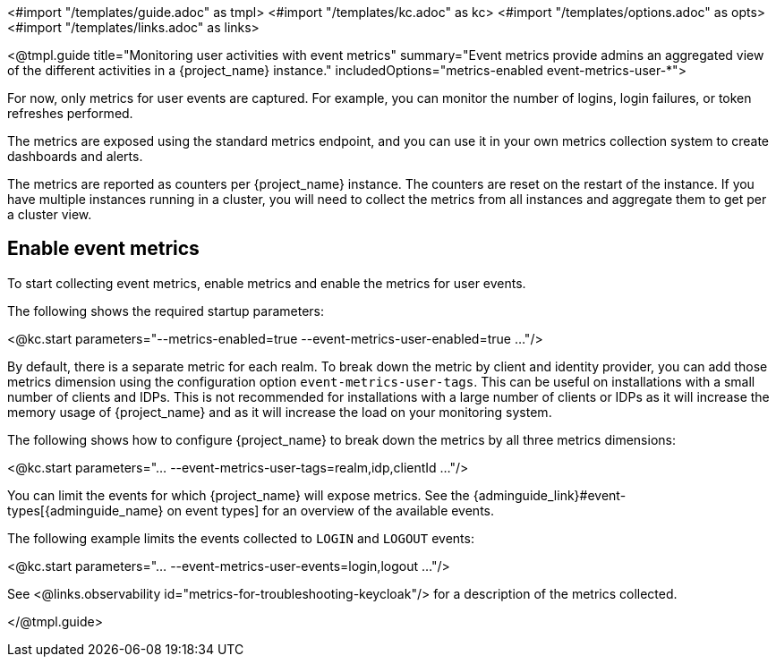 <#import "/templates/guide.adoc" as tmpl>
<#import "/templates/kc.adoc" as kc>
<#import "/templates/options.adoc" as opts>
<#import "/templates/links.adoc" as links>

<@tmpl.guide
title="Monitoring user activities with event metrics"
summary="Event metrics provide admins an aggregated view of the different activities in a {project_name} instance."
includedOptions="metrics-enabled event-metrics-user-*">

For now, only metrics for user events are captured.
For example, you can monitor the number of logins, login failures, or token refreshes performed.

The metrics are exposed using the standard metrics endpoint, and you can use it in your own metrics collection system to create dashboards and alerts.

The metrics are reported as counters per {project_name} instance.
The counters are reset on the restart of the instance.
If you have multiple instances running in a cluster, you will need to collect the metrics from all instances and aggregate them to get per a cluster view.

== Enable event metrics

To start collecting event metrics, enable metrics and enable the metrics for user events.

The following shows the required startup parameters:

<@kc.start parameters="--metrics-enabled=true --event-metrics-user-enabled=true ..."/>

By default, there is a separate metric for each realm.
To break down the metric by client and identity provider, you can add those metrics dimension using the configuration option `event-metrics-user-tags`.
This can be useful on installations with a small number of clients and IDPs.
This is not recommended for installations with a large number of clients or IDPs as it will increase the memory usage of {project_name} and as it will increase the load on your monitoring system.

The following shows how to configure {project_name} to break down the metrics by all three metrics dimensions:

<@kc.start parameters="... --event-metrics-user-tags=realm,idp,clientId ..."/>

You can limit the events for which {project_name} will expose metrics.
See the {adminguide_link}#event-types[{adminguide_name} on event types] for an overview of the available events.

The following example limits the events collected to `LOGIN` and `LOGOUT` events:

<@kc.start parameters="... --event-metrics-user-events=login,logout ..."/>

See <@links.observability id="metrics-for-troubleshooting-keycloak"/> for a description of the metrics collected.

</@tmpl.guide>
